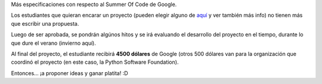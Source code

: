 .. title: Verano (invierno) de código
.. date: 2006-05-05 13:38:35
.. tags: google summer of code, PSF, dinero

Más especificaciones con respecto al Summer Of Code de Google.

Los estudiantes que quieran encarar un proyecto (pueden elegir alguno de `aquí <http://wiki.python.org/moin/SummerOfCode/>`_ y ver también más info) no tienen más que escribir una propuesta.

Luego de ser aprobada, se pondrán algúnos hitos y se irá evaluando el desarrollo del proyecto en el tiempo, durante lo que dure el verano (invierno aquí).

Al final del proyecto, el estudiante recibirá **4500 dólares** de Google (otros 500 dólares van para la organización que coordinó el proyecto (en este caso, la Python Software Foundation).

Entonces... ¡a proponer ideas y ganar platita! :D
